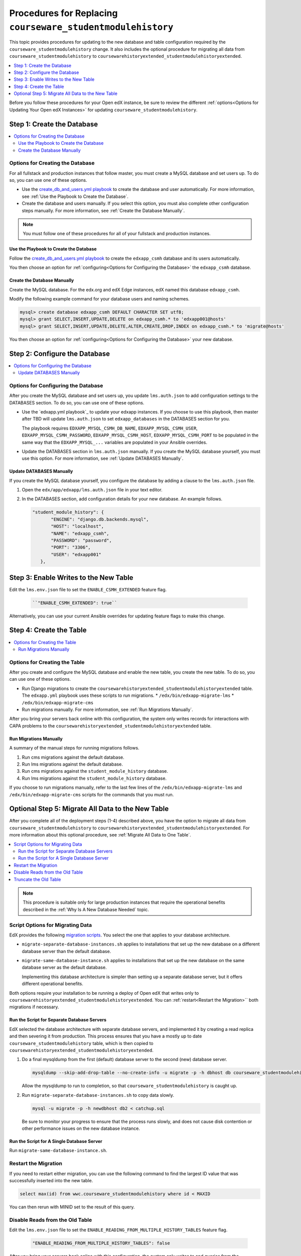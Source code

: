 .. _CSMHE Procedures:

############################################################
Procedures for Replacing ``courseware_studentmodulehistory``
############################################################

This topic provides procedures for updating to the new database and table
configuration required by the ``courseware_studentmodulehistory`` change. It
also includes the optional procedure for migrating all data from
``courseware_studentmodulehistory`` to
``coursewarehistoryextended_studentmodulehistoryextended``.

.. contents::
   :local:
   :depth: 1

Before you follow these procedures for your Open edX instance, be sure to
review the different :ref:`options<Options for Updating Your Open edX
Instances>` for updating ``courseware_studentmodulehistory``.

*************************************
Step 1: Create the Database
*************************************

.. contents::
   :local:
   :depth: 2

========================================
Options for Creating the Database
========================================

For all fullstack and production instances that follow master, you must create
a MySQL database and set users up. To do so, you can use one of
these options.

* Use the `create_db_and_users.yml playbook`_ to create the database and user
  automatically. For more information, see :ref:`Use the Playbook to Create the
  Database`.

* Create the database and users manually. If you select this option, you must
  also complete other configuration steps manually. For more information, see
  :ref:`Create the Database Manually`.

.. note:: You must follow one of these procedures for all of your fullstack
  and production instances.

.. _Use the Playbook to Create the Database:

Use the Playbook to Create the Database
****************************************

Follow the `create_db_and_users.yml playbook`_ to create the ``edxapp_csmh``
database and its users automatically.

You then choose an option for :ref:`configuring<Options for Configuring the
Database>` the ``edxapp_csmh`` database.

.. _Create the Database Manually:

Create the Database Manually
*******************************

Create the MySQL database. For the edx.org and edX Edge instances, edX named
this database ``edxapp_csmh``.

Modify the following example command for your database users and naming
schemes.

.. code-block:: sql

     mysql> create database edxapp_csmh DEFAULT CHARACTER SET utf8;
     mysql> grant SELECT,INSERT,UPDATE,DELETE on edxapp_csmh.* to 'edxapp001@hosts'
     mysql> grant SELECT,INSERT,UPDATE,DELETE,ALTER,CREATE,DROP,INDEX on edxapp_csmh.* to 'migrate@hosts'

You then choose an option for :ref:`configuring<Options for Configuring the
Database>` your new database.

*************************************
Step 2: Configure the Database
*************************************

.. contents::
   :local:
   :depth: 2

.. _Options for Configuring the Database:

=====================================
Options for Configuring the Database
=====================================

After you create the MySQL database and set users up, you update
``lms.auth.json`` to add configuration settings to the DATABASES section. To do
so, you can use one of these options.

* Use the `edxapp.yml playbook`_ to update your edxapp instances. If you
  choose to use this playbook, then master after TBD will update
  ``lms.auth.json`` to set ``edxapp_databases`` in the DATABASES section for
  you.

  The playbook requires ``EDXAPP_MYSQL_CSMH_DB_NAME``,
  ``EDXAPP_MYSQL_CSMH_USER``, ``EDXAPP_MYSQL_CSMH_PASSWORD``,
  ``EDXAPP_MYSQL_CSMH_HOST``, ``EDXAPP_MYSQL_CSMH_PORT`` to be populated in the
  same way that the ``EDXAPP_MYSQL_...`` variables are populated in your
  Ansible overrides.

* Update the DATABASES section in ``lms.auth.json`` manually. If you create the
  MySQL database yourself, you must use this option. For more information, see
  :ref:`Update DATABASES Manually`.

.. _Update DATABASES Manually:

Update DATABASES Manually
**************************

If you create the MySQL database yourself, you configure the database by adding
a clause to the ``lms.auth.json`` file.

#. Open the ``edx/app/edxapp/lms.auth.json`` file in your text editor.

#. In the DATABASES section, add configuration details for your new database.
   An example follows.

   .. code-block:: bash

     "student_module_history": {
            "ENGINE": "django.db.backends.mysql",
            "HOST": "localhost",
            "NAME": "edxapp_csmh",
            "PASSWORD": "password",
            "PORT": "3306",
            "USER": "edxapp001"
        },

*****************************************
Step 3: Enable Writes to the New Table
*****************************************

Edit the ``lms.env.json`` file to set the ``ENABLE_CSMH_EXTENDED`` feature
flag.

   .. code-block:: bash

    ``"ENABLE_CSMH_EXTENDED": true``

Alternatively, you can use your current Ansible overrides for updating feature
flags to make this change.

*************************************
Step 4: Create the Table
*************************************

.. contents::
   :local:
   :depth: 2

.. _Options for Creating the Table:

=====================================
Options for Creating the Table
=====================================

After you create and configure the MySQL database and enable the new table, you
create the new table. To do so, you can use one of these options.

* Run Django migrations to create the
  ``coursewarehistoryextended_studentmodulehistoryextended`` table. The
  ``edxapp.yml`` playbook uses these scripts to run migrations.
  * ``/edx/bin/edxapp-migrate-lms``
  * ``/edx/bin/edxapp-migrate-cms``

* Run migrations manually. For more information, see :ref:`Run Migrations Manually`.

After you bring your servers back online with this configuration, the system
only writes records for interactions with CAPA problems to the
``coursewarehistoryextended_studentmodulehistoryextended`` table.

.. _Run Migrations Manually:

Run Migrations Manually
**************************

A summary of the manual steps for running migrations follows.

#. Run cms migrations against the default database.
#. Run lms migrations against the default database.
#. Run cms migrations against the ``student_module_history`` database.
#. Run lms migrations against the ``student_module_history`` database.

If you choose to run migrations manually, refer to the last few lines of the
``/edx/bin/edxapp-migrate-lms`` and ``/edx/bin/edxapp-migrate-cms`` scripts
for the commands that you must run.


*************************************************************
Optional Step 5: Migrate All Data to the New Table
*************************************************************

After you complete all of the deployment steps (1-4) described above, you have
the option to migrate all data from ``courseware_studentmodulehistory`` to
``coursewarehistoryextended_studentmodulehistoryextended``. For more
information about this optional procedure, see :ref:`Migrate All Data to One
Table`.

.. contents::
   :local:
   :depth: 2

.. note:: This procedure is suitable only for large production instances that
 require the operational benefits described in the :ref:`Why Is A New Database
 Needed` topic.

.. _Options for Creating the Table:

=====================================
Script Options for Migrating Data
=====================================

EdX provides the following `migration scripts`_. You select the one that
applies to your database architecture.

*  ``migrate-separate-database-instances.sh`` applies to installations that
   set up the new database on a different database server than the default
   database.

* ``migrate-same-database-instance.sh`` applies to installations that set up
  the new database on the same database server as the default database.

  Implementing this database architecture is simpler than setting up a separate
  database server, but it offers different operational benefits.

Both options require your installation to be running a deploy of Open edX that
writes only to ``coursewarehistoryextended_studentmodulehistoryextended``. You
can :ref:`restart<Restart the Migration>`` both migrations if necessary.

Run the Script for Separate Database Servers
*********************************************

EdX selected the database architecture with separate database servers, and
implemented it by creating a read replica and then severing it from production.
This process ensures that you have a mostly up to date
``courseware_studentmodulehistory`` table, which is then copied to
``coursewarehistoryextended_studentmodulehistoryextended``.

#. Do a final mysqldump from the first (default) database server to the second
   (new) database server.

   .. code-block:: bash

     mysqldump --skip-add-drop-table --no-create-info -u migrate -p -h dbhost db courseware_studentmodulehistory --where='id > LAST_ID' --result-file=catchup.sql

   Allow the mysqldump to run to completion, so that
   ``courseware_studentmodulehistory`` is caught up.

#. Run ``migrate-separate-database-instances.sh`` to copy data slowly.

   .. code-block:: bash

     mysql -u migrate -p -h newdbhost db2 < catchup.sql

   Be sure to monitor your progress to ensure that the process runs slowly, and
   does not cause disk contention or other performance issues on the new
   database instance.

Run the Script for A Single Database Server
*******************************************

Run ``migrate-same-database-instance.sh``.

.. _Restart the Migration:

======================
Restart the Migration
======================

If you need to restart either migration, you can use the following command to
find the largest ID value that was successfully inserted into the new table.

.. code-block:: bash

   select max(id) from wwc.courseware_studentmodulehistory where id < MAXID

You can then rerun with MINID set to the result of this query.

====================================
Disable Reads from the Old Table
====================================

Edit the ``lms.env.json`` file to set the
``ENABLE_READING_FROM_MULTIPLE_HISTORY_TABLES`` feature flag.

   .. code-block:: bash

    "ENABLE_READING_FROM_MULTIPLE_HISTORY_TABLES": false

After you bring your servers back online with this configuration, the system
only writes to and queries from the
``coursewarehistoryextended_studentmodulehistoryextended`` table.

====================================
Truncate the Old Table
====================================

Select one of the available MySQL techniques for slowly draining the
``courseware_studentmodulehistory`` table.

* The preferred technique for installations with small or moderately sized
  databases is the ``TRUNCATE TABLE courseware_studentmodulehistory`` command.
  However, this command can cause a lot of disk activity.

* If your table is very large, you can choose to use the ``slow-delete.sh``
  script instead. EdX prepared and used this script to truncate
  ``courseware_studentmodulehistory``.



.. _migration scripts: https://github.com/edx/configuration/blob/master/util/csmh-extended

.. _edxapp playbook: https://github.com/edx/configuration/blob/master/playbooks/edx-east/edxapp.yml

.. _create_db_and_users.yml playbook:   https://github.com/edx/configuration/blob/master/playbooks/edx-east/create_db_and_users.yml
